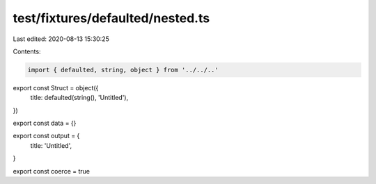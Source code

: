 test/fixtures/defaulted/nested.ts
=================================

Last edited: 2020-08-13 15:30:25

Contents:

.. code-block:: ts

    import { defaulted, string, object } from '../../..'

export const Struct = object({
  title: defaulted(string(), 'Untitled'),
})

export const data = {}

export const output = {
  title: 'Untitled',
}

export const coerce = true


